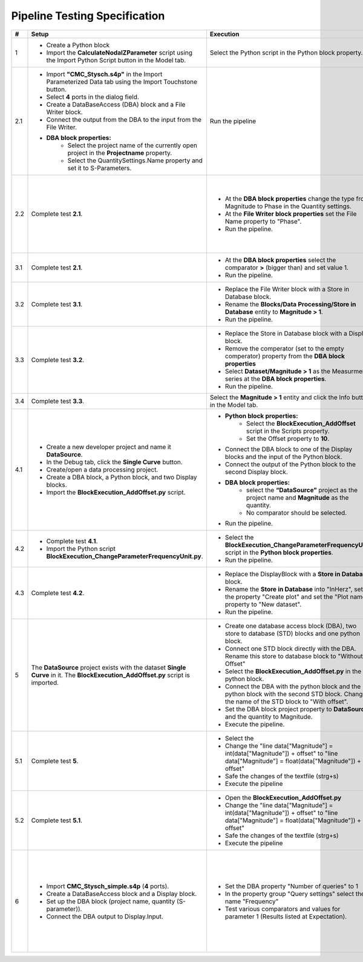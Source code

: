 Pipeline Testing Specification
==============================

.. list-table::
   :header-rows: 1

   * - #
     - Setup
     - Execution
     - Expectation

   * - 1
     - * Create a Python block
       * Import the **CalculateNodalZParameter** script using the Import Python Script button in the Model tab.
     - Select the Python script in the Python block property.
     - * Block adapts with an input and an output port
       * The property **"Reference Impedence"** has the value **50**.

   * - 2.1
     - * Import **"CMC_Stysch.s4p"** in the Import Parameterized Data tab using the Import Touchstone button.
       * Select **4** ports in the dialog field. 
       * Create a DataBaseAccess (DBA) block and a File Writer block. 
       * Connect the output from the DBA to the input from the File Writer.
       * **DBA block properties:**
          * Select the project name of the currently open project in the **Projectname** property.
          * Select the QuantitySettings.Name property and set it to S-Parameters.
     - Run the pipeline 
     - * The Output window displays the details about the execution of the DBA and the File Writer block.
       * One entry in the output describes that the query returned **1001** results. 
       * A text file was added to the navigation tree: **Text Files/File Writer**
       * The first entry in the text file should be:
       
       .. code-block:: json

        {
          "S-Parameter": [
            0.00664799160739456, 0.9994438164025367, 0.001587903081894653, 0.001607058983526277,
            0.9999412687092339, 0.005526171247751565, 0.001579206287437996, 0.00157581398427815,
            0.001649662785870558, 0.0016798080739750988, 0.002447593891518981, 0.9990050610098995,
            0.001636659755401767, 0.001608587428865396, 1.001026028272019, 0.0033346144200217056
            ],
          "Frequency": 9000.0
        }

   * - 2.2
     - Complete test **2.1**.
     - * At the **DBA block properties** change the type from Magnitude to Phase in the Quantity settings.
       * At the **File Writer block properties** set the File Name property to "Phase".
       * Run the pipeline.
     - * A text file has been added to the navigation tree: **Text Files/Phase**.
       * The first entry in the text file should be:
       
       .. code-block:: json

          {
            "S-Parameter": [
              -152.0392389462725, 0.5254550519420145, -86.97492714262474, 92.88932342473128,
              0.1719524747673975, -128.16353522192419, 92.23249838369779, -86.45911549500751,
              -90.13597479937043, 92.38877667597682, -145.86418201076899, 0.41514551480424968,
              90.87826723417756, -88.89680605266958, 0.2217375858356425, -142.6517284701131
              ],
              "Frequency":9000.0
          }

   * - 3.1
     - Complete test **2.1**.
     - * At the **DBA block properties** select the comparator **>** (bigger than) and set value 1.
       * Run the pipeline.
     - * A text file has been added to the navigation tree: **Text Files/File Writer_1**.
       * The output window shows that the query returned **4** results.
       * The Phase_1 document contains **4** entries (4 S-parameter entries and 4 frequency entries).

   * - 3.2
     - Complete test **3.1**.
     - * Replace the File Writer block with a Store in Database block.
       * Rename the **Blocks/Data Processing/Store in Database** entity to **Magnitude > 1**.
       * Run the pipeline.
     - A new entity named "**Magitude > 1**" appears in the Dataset folder.

   * - 3.3
     - Complete test **3.2**.
     - * Replace the Store in Database block with a Display block.
       * Remove the comperator (set to the empty comperator) property from the **DBA block properties**
       * Select **Dataset/Magnitude > 1** as the Measurment series at the **DBA block properties**.
       * Run the pipeline.
     - * The Output window shows that the query returned **4** results.
       * Each entry consists of a matrix named S-Parameter and a field named Frequency.
       * To view the complete metadata, please click :ref:`here <result_pipeline_test_displayed_metadata_1>`.
       
   * - 3.4
     - Complete test **3.3**.
     - Select the **Magnitude > 1** entity and click the Info button in the Model tab.
     - Output of metadata as in test 3.3.

   * - 4.1
     - * Create a new developer project and name it **DataSource**.
       * In the Debug tab, click the **Single Curve** button.
       * Create/open a data processing project.
       * Create a DBA block, a Python block, and two Display blocks.
       * Import the **BlockExecution_AddOffset.py** script.
     - * **Python block properties:**
            * Select the **BlockExecution_AddOffset** script in the Scripts property.
            * Set the Offset property to **10**.
       * Connect the DBA block to one of the Display blocks and the input of the Python block.
       * Connect the output of the Python block to the second Display block.
       * **DBA block properties:**
            * select the **“DataSource”** project as the project name and **Magnitude** as the quantity.
            * No comparator should be selected. 
       * Run the pipeline.
     - * The data output from the Display block connected to the Python block should start with a magnitude value of **10**.
       * The data output from the Display block connected to the DBA block should start with a magnitude value of **0**.

   * - 4.2
     - * Complete test **4.1**.
       * Import the Python script **BlockExecution_ChangeParameterFrequencyUnit.py**.
     - * Select the **BlockExecution_ChangeParameterFrequencyUnit** script in the **Python block properties**.
       * Run the pipeline.
     - In the metadata, the unit **Hz** should be specified under **Parameter/Frequency**.

   * - 4.3
     -  Complete test **4.2**.
     - * Replace the DisplayBlock with a **Store in Database** block. 
       * Rename the **Store in Database** into "InHerz", set the property "Create plot" and set the "Plot name" property to "New dataset".
       * Run the pipeline. 
     - * In the folder Datasets, a new entry named "InHerz" appears.
       * In the plot folder a new plot, named "New dataset" appears. The plot has the parameter Frequency[Hz] on the x-axis.

   * - 5
     - The **DataSource** project exists with the dataset **Single Curve** in it. The **BlockExecution_AddOffset.py** script is imported.
     - * Create one database access block (DBA), two store to database (STD) blocks and one python block.
       * Connect one STD block directly with the DBA. Rename this store to database block to "Without Offset"
       * Select the **BlockExecution_AddOffset.py** in the python block.
       * Connect the DBA with the python block and the python block with the second STD block. Change the name of the STD block to "With offset".
       * Set the DBA block project property to **DataSource** and the quantity to Magnitude.
       * Execute the pipeline.
     - * Pipeline executes successfully.
       * In the folder Datasets, one new entry named "With offset" and one new entry named "Without offset" appear.
   
   * - 5.1
     - Complete test **5**.
     - * Select the 
       * Change the "line data["Magnitude"] = int(data["Magnitude"]) + offset" to "line data["Magnitude"] = float(data["Magnitude"]) + offset"
       * Safe the changes of the textfile (strg+s)
       * Execute the pipeline
     - * Pipeline execution fails.
       * Output window says " The data type of: Magnitude is inconsistent with the data type mentioned in its metadata."

   * - 5.2
     - Complete test **5.1**.
     - * Open the **BlockExecution_AddOffset.py** 
       * Change the "line data["Magnitude"] = int(data["Magnitude"]) + offset" to "line data["Magnitude"] = float(data["Magnitude"]) + offset"
       * Safe the changes of the textfile (strg+s)
       * Execute the pipeline
     - * Pipeline execution fails.
       * Output window says " The data type of: Magnitude is inconsistent with the data type mentioned in its metadata."

   * - 6
     - * Import **CMC_Stysch_simple.s4p** (**4** ports).
       * Create a DataBaseAccess block and a Display block.
       * Set up the DBA block (project name, quantity (S-parameter)).
       * Connect the DBA output to Display.Input.
     - * Set the DBA property "Number of queries" to 1
       * In the property group "Query settings" select the name "Frequency"
       * Test various comparators and values for parameter 1 (Results listed at Expectation). 
     - .. list-table:: 
          :header-rows: 1
          :widths: 15 15 70
          
          * - Comparator
            - Value
            - Expected Results
          * - <
            - 9.5
            - 6 Results (9; 9.1; 9.2; 9.3; 9.4; 1)
          * - <=
            - 9.5
            - 7 Results (9; 9.1; 9.2; 9.3; 9.4; 9.5; 1)
          * - =
            - 9.5
            - 1 Result (9.5)
          * - >=
            - 9.5
            - 5 Results (9.5; 9.6; 9.7; 9.8; 9.9)
          * - >
            - 9.5
            - 4 Results (9.6; 9.7; 9.8; 9.9)
          * - Any of
            - 9.5,9.6
            - 2 Results (9.5; 9.6)
          * - Not any of
            - 9.5,9.6
            - 9 Results (9; 9.1; 9.2; 9.3; 9.4; 9.7; 9.8; 9.9; 1)
          * - range
            - [9.5, 9.7]
            - 3 Results (9.5; 9.6; 9.7)
          * - range
            - [9.5, 9.7)
            - 2 Results (9.5; 9.6)
          * - range
            - (9.5, 9.7]
            - 2 Results (9.6; 9.7)
          * - range
            - (9.5, 9.7)
            - 1 Result (9.6)

